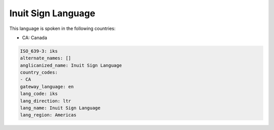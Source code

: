 .. _iks:

Inuit Sign Language
===================

This language is spoken in the following countries:

* CA: Canada

.. code-block:: yaml

    ISO_639-3: iks
    alternate_names: []
    anglicanized_name: Inuit Sign Language
    country_codes:
    - CA
    gateway_language: en
    lang_code: iks
    lang_direction: ltr
    lang_name: Inuit Sign Language
    lang_region: Americas
    
